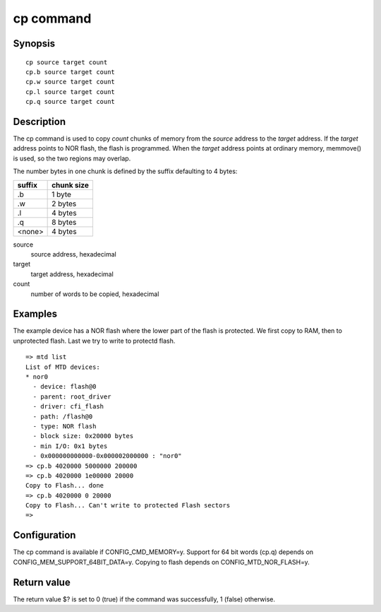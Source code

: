 .. SPDX-License-Identifier: GPL-2.0+:

cp command
==========

Synopsis
--------

::

    cp source target count
    cp.b source target count
    cp.w source target count
    cp.l source target count
    cp.q source target count

Description
-----------

The cp command is used to copy *count* chunks of memory from the *source*
address to the *target* address. If the *target* address points to NOR flash,
the flash is programmed. When the *target* address points at ordinary memory,
memmove() is used, so the two regions may overlap.

The number bytes in one chunk is defined by the suffix defaulting to 4 bytes:

====== ==========
suffix chunk size
====== ==========
.b     1 byte
.w     2 bytes
.l     4 bytes
.q     8 bytes
<none> 4 bytes
====== ==========

source
        source address, hexadecimal

target
        target address, hexadecimal

count
        number of words to be copied, hexadecimal

Examples
--------

The example device has a NOR flash where the lower part of the flash is
protected. We first copy to RAM, then to unprotected flash. Last we try to
write to protectd flash.

::

    => mtd list
    List of MTD devices:
    * nor0
      - device: flash@0
      - parent: root_driver
      - driver: cfi_flash
      - path: /flash@0
      - type: NOR flash
      - block size: 0x20000 bytes
      - min I/O: 0x1 bytes
      - 0x000000000000-0x000002000000 : "nor0"
    => cp.b 4020000 5000000 200000
    => cp.b 4020000 1e00000 20000
    Copy to Flash... done
    => cp.b 4020000 0 20000
    Copy to Flash... Can't write to protected Flash sectors
    =>

Configuration
-------------

The cp command is available if CONFIG_CMD_MEMORY=y. Support for 64 bit words
(cp.q) depends on CONFIG_MEM_SUPPORT_64BIT_DATA=y. Copying to flash depends on
CONFIG_MTD_NOR_FLASH=y.

Return value
------------

The return value $? is set to 0 (true) if the command was successfully,
1 (false) otherwise.
